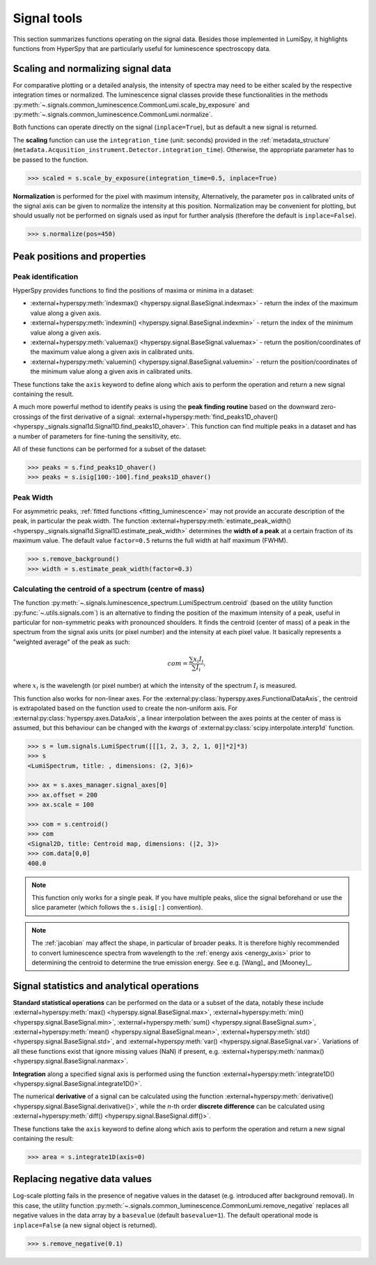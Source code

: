 .. _signal_tools:

Signal tools
************

This section summarizes functions operating on the signal data. Besides those
implemented in LumiSpy, it highlights functions from HyperSpy that are
particularly useful for luminescence spectroscopy data.


.. _scale_normalize:

Scaling and normalizing signal data
===================================

For comparative plotting or a detailed analysis, the intensity of spectra may
need to be either scaled by the respective integration times or
normalized. The luminescence signal classes provide these functionalities in the
methods :py:meth:`~.signals.common_luminescence.CommonLumi.scale_by_exposure` and 
:py:meth:`~.signals.common_luminescence.CommonLumi.normalize`.

Both functions can operate directly on the signal (``inplace=True``), but as default
a new signal is returned.

The **scaling** function can use the ``integration_time`` (unit: seconds) provided in the
:ref:`metadata_structure` (``metadata.Acqusition_instrument.Detector.integration_time``).
Otherwise, the appropriate parameter has to be passed to the function.

.. code-block:: python

    >>> scaled = s.scale_by_exposure(integration_time=0.5, inplace=True)

**Normalization** is performed for the pixel with maximum intensity, Alternatively,
the parameter ``pos`` in calibrated units of the signal axis can be given to
normalize the intensity at this position. Normalization may be convenient for
plotting, but should usually not be performed on signals used as input for further
analysis (therefore the default is ``inplace=False``). 

.. code-block:: python

    >>> s.normalize(pos=450)

.. _peak_props:

Peak positions and properties
=============================

.. _find_peaks:

Peak identification
-------------------

HyperSpy provides functions to find the positions of maxima or minima in a
dataset:

- :external+hyperspy:meth:`indexmax() <hyperspy.signal.BaseSignal.indexmax>` - 
  return the index of the maximum value along a given axis.
- :external+hyperspy:meth:`indexmin() <hyperspy.signal.BaseSignal.indexmin>` - 
  return the index of the minimum value along a given axis.
- :external+hyperspy:meth:`valuemax() <hyperspy.signal.BaseSignal.valuemax>` - 
  return the position/coordinates of the maximum value along a given axis in
  calibrated units.
- :external+hyperspy:meth:`valuemin() <hyperspy.signal.BaseSignal.valuemin>` - 
  return the position/coordinates of the minimum value along a given axis in
  calibrated units.

These functions take the ``axis`` keyword to define along which axis to perform
the operation and return a new signal containing the result.

A much more powerful method to identify peaks is using the **peak finding routine**
based on the downward zero-crossings of the first derivative of a signal:
:external+hyperspy:meth:`find_peaks1D_ohaver() <hyperspy._signals.signal1d.Signal1D.find_peaks1D_ohaver>`.
This function can find multiple peaks in a dataset and has a number of parameters
for fine-tuning the sensitivity, etc.

All of these functions can be performed for a subset of the dataset:

.. code-block:: python

    >>> peaks = s.find_peaks1D_ohaver()
    >>> peaks = s.isig[100:-100].find_peaks1D_ohaver()

.. _peak_width:

Peak Width
----------

For asymmetric peaks, :ref:`fitted functions <fitting_luminescence>` may not provide
an accurate description of the peak, in particular the peak width. The function
:external+hyperspy:meth:`estimate_peak_width() <hyperspy._signals.signal1d.Signal1D.estimate_peak_width>`
determines the **width of a peak** at a certain fraction of its maximum value. The
default value ``factor=0.5`` returns the full width at half maximum (FWHM).

.. code-block:: python

    >>> s.remove_background()
    >>> width = s.estimate_peak_width(factor=0.3)


.. _centroid:

Calculating the centroid of a spectrum (centre of mass)
-------------------------------------------------------

The function :py:meth:`~.signals.luminescence_spectrum.LumiSpectrum.centroid`
(based on the utility function :py:func:`~.utils.signals.com`) is an alternative to
finding the position of the maximum intensity of a peak, useful in particular for
non-symmetric peaks with pronounced shoulders.
It finds the centroid (center of mass) of a peak in the spectrum from the signal axis
units (or pixel number) and the intensity at each pixel value. It basically represents a
"weighted average" of the peak as such:

.. math::

    com = \frac{\sum{x_i I_i}}{\sum{I_i}},

where :math:`x_i` is the wavelength (or pixel number) at which the
intensity of the spectrum :math:`I_i` is measured.

This function also works for non-linear axes. For the
:external:py:class:`hyperspy.axes.FunctionalDataAxis`, the centroid is extrapolated
based on the function used to create the non-uniform axis. For
:external:py:class:`hyperspy.axes.DataAxis`, a linear interpolation between the
axes points at the center of mass is assumed, but this behaviour can be changed
with the `kwargs` of :external:py:class:`scipy.interpolate.interp1d` function.

.. code-block:: python

    >>> s = lum.signals.LumiSpectrum([[[1, 2, 3, 2, 1, 0]]*2]*3)
    >>> s
    <LumiSpectrum, title: , dimensions: (2, 3|6)>

    >>> ax = s.axes_manager.signal_axes[0]
    >>> ax.offset = 200
    >>> ax.scale = 100

    >>> com = s.centroid()
    >>> com
    <Signal2D, title: Centroid map, dimensions: (|2, 3)>
    >>> com.data[0,0] 
    400.0

.. Note::

    This function only works for a single peak. If you have multiple peaks,
    slice the signal beforehand or use the slice parameter (which follows the
    ``s.isig[:]`` convention).

.. Note::

    The :ref:`jacobian` may affect the shape, in particular of broader peaks.
    It is therefore highly recommended to convert luminescence spectra from
    wavelength to the :ref:`energy axis <energy_axis>` prior to determining
    the centroid to determine the true emission energy.
    See e.g. [Wang]_ and [Mooney]_.

Signal statistics and analytical operations
===========================================

**Standard statistical operations** can be performed on the data or a subset of the
data, notably these include 
:external+hyperspy:meth:`max() <hyperspy.signal.BaseSignal.max>`,
:external+hyperspy:meth:`min() <hyperspy.signal.BaseSignal.min>`,
:external+hyperspy:meth:`sum() <hyperspy.signal.BaseSignal.sum>`,
:external+hyperspy:meth:`mean() <hyperspy.signal.BaseSignal.mean>`,
:external+hyperspy:meth:`std() <hyperspy.signal.BaseSignal.std>`, and
:external+hyperspy:meth:`var() <hyperspy.signal.BaseSignal.var>`. Variations of
all these functions exist that ignore missing values (NaN) if present, e.g.
:external+hyperspy:meth:`nanmax() <hyperspy.signal.BaseSignal.nanmax>`.

**Integration** along a specified signal axis is performed using the function 
:external+hyperspy:meth:`integrate1D() <hyperspy.signal.BaseSignal.integrate1D()>`.

The numerical **derivative** of a signal can be calculated using the function
:external+hyperspy:meth:`derivative() <hyperspy.signal.BaseSignal.derivative()>`,
while the *n*-th order **discrete difference** can be calculated using
:external+hyperspy:meth:`diff() <hyperspy.signal.BaseSignal.diff()>`.

These functions take the ``axis`` keyword to define along which axis to perform
the operation and return a new signal containing the result:

.. code-block:: python

    >>> area = s.integrate1D(axis=0)


.. _remove_negative:

Replacing negative data values
==============================

Log-scale plotting fails in the presence of negative values in the dataset 
(e.g. introduced after background removal). In this case, the utility function
:py:meth:`~.signals.common_luminescence.CommonLumi.remove_negative` replaces
all negative values in the data array by a ``basevalue`` (default ``basevalue=1``).
The default operational mode is ``inplace=False`` (a new signal object is returned).

.. code-block:: python

    >>> s.remove_negative(0.1)

